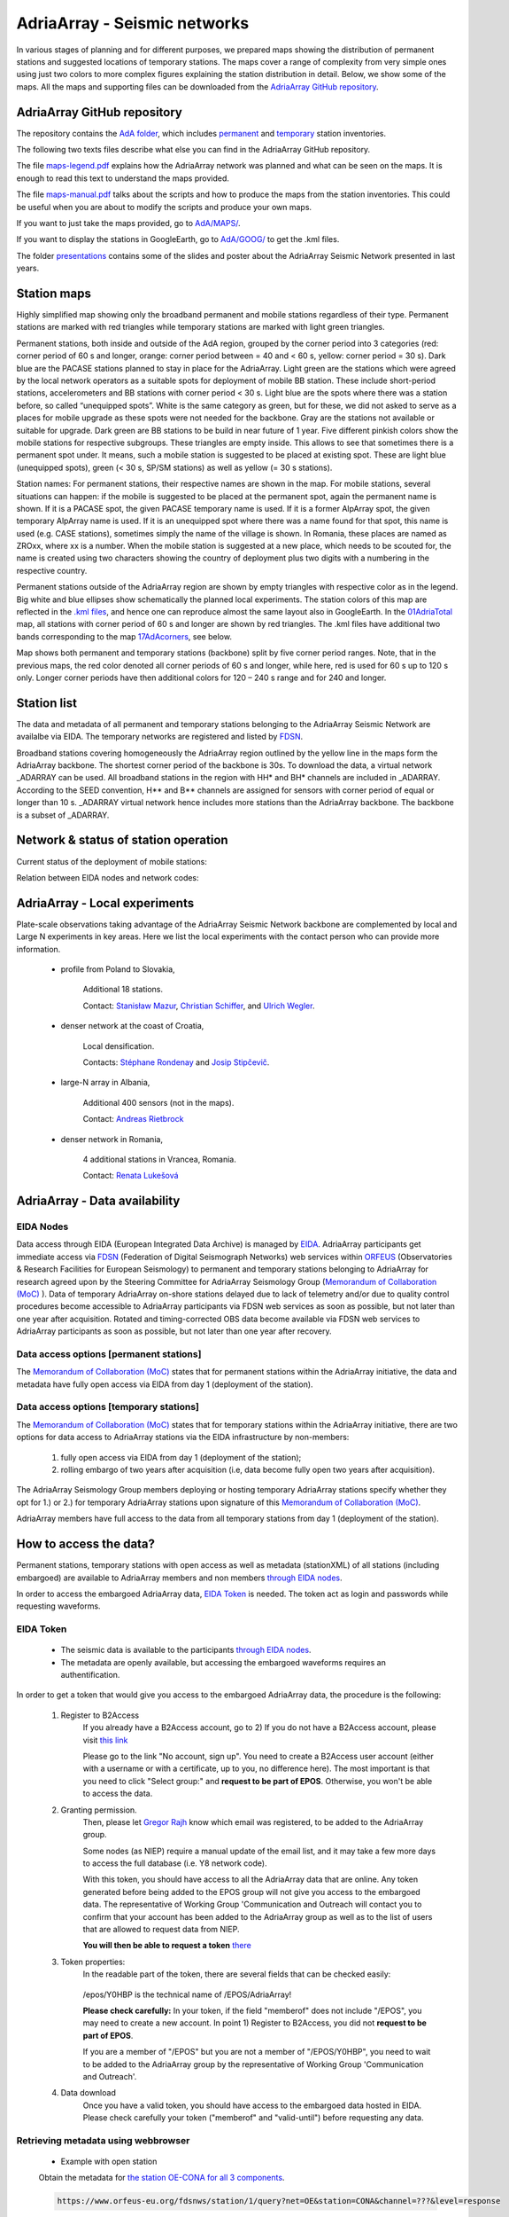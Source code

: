 AdriaArray - Seismic networks
====================

In various stages of planning and for different purposes, we prepared maps showing the distribution of permanent stations and suggested locations of temporary stations. The maps cover a range of complexity from very simple ones using just two colors to more complex figures explaining the station distribution in detail. Below, we show some of the maps. All the maps and supporting files can be downloaded from the `AdriaArray GitHub repository <https://github.com/PetrColinSky/AdriaArray>`_.


AdriaArray GitHub repository
-------------------------------

The repository contains the `AdA folder <https://github.com/PetrColinSky/AdriaArray/tree/master/AdA>`_, which includes `permanent <https://github.com/PetrColinSky/AdriaArray/blob/master/AdA/InventoryPermanent.ods>`_ and `temporary <https://github.com/PetrColinSky/AdriaArray/blob/master/AdA/InventoryTemporary.ods>`_ station inventories.

The following two texts files describe what else you can find in the AdriaArray GitHub repository.

The file `maps-legend.pdf <https://github.com/PetrColinSky/AdriaArray/blob/master/AdA/maps-legend.pdf?raw=true>`_ explains how the AdriaArray network was planned and what can be seen on the maps. It is enough to read this text to understand the maps provided.

The file `maps-manual.pdf <https://github.com/PetrColinSky/AdriaArray/blob/master/AdA/maps-manual.pdf?raw=true>`_ talks about the scripts and how to produce the maps from the station inventories. This could be useful when you are about to modify the scripts and produce your own maps.

If you want to just take the maps provided, go to `AdA/MAPS/ <https://github.com/PetrColinSky/AdriaArray/tree/master/AdA/MAPS>`_.

If you want to display the stations in GoogleEarth, go to `AdA/GOOG/ <https://github.com/PetrColinSky/AdriaArray/tree/master/AdA/GOOG>`_ to get the .kml files. 

The folder `presentations <https://github.com/PetrColinSky/AdriaArray/tree/master/presentations>`_ contains some of the slides and poster about the AdriaArray Seismic Network presented in last years.

Station maps
-----------------------------

.. image:: https://raw.githubusercontent.com/PetrColinSky/AdriaArray/master/AdA/MAPS/06AdriaBBovr.png
   :width: 600
   
Highly simplified map showing only the broadband permanent and mobile stations regardless of their type. Permanent stations are marked with red triangles while temporary stations are marked with light green triangles.

.. image:: https://raw.githubusercontent.com/PetrColinSky/AdriaArray/master/AdA/MAPS/01AdriaTotal.png
   :width: 600
   

Permanent stations, both inside and outside of the AdA region, grouped by the corner period into 3 categories (red: corner period of 60 s and longer, orange: corner period between = 40 and < 60 s, yellow: corner period = 30 s).
Dark blue are the PACASE stations planned to stay in place for the AdriaArray. Light green are the stations which were agreed by the local network operators as a suitable spots for deployment of mobile BB station. These include short-period stations, accelerometers and BB stations with corner period < 30 s.
Light blue are the spots where there was a station before, so called “unequipped spots”.
White is the same category as green, but for these, we did not asked to serve as a places for mobile upgrade as these spots were not needed for the backbone. Gray are the stations not available or suitable for upgrade.
Dark green are BB stations to be build in near future of 1 year.
Five different pinkish colors show the mobile stations for respective subgroups. These triangles are empty inside. This allows to see that sometimes there is a permanent spot under. It means, such a mobile station is suggested to be placed at existing spot.
These are light blue (unequipped spots), green (< 30 s, SP/SM stations) as well as yellow (= 30 s stations).

Station names: For permanent stations, their respective names are shown in the map.
For mobile stations, several situations can happen: if the mobile is suggested to be placed at the permanent spot, again the permanent name is shown. If it is a PACASE spot, the given PACASE temporary name is used. If it is a former AlpArray spot, the given temporary AlpArray name is used. If it is an unequipped spot where there was a name found for that spot, this name is used (e.g. CASE stations), sometimes simply the name of the village is shown.
In Romania, these places are named as ZROxx, where xx is a number. When the mobile station is suggested at a new place, which needs to be scouted for, the name is created using two characters showing the country of deployment plus two digits with a numbering in the respective country.

Permanent stations outside of the AdriaArray region are shown by empty triangles with respective color as in the legend.
Big white and blue ellipses show schematically the planned local experiments.
The station colors of this map are reflected in the `.kml files <https://github.com/PetrColinSky/AdriaArray/tree/master/AdA/GOOG>`_, and hence one can reproduce almost the same layout also in GoogleEarth. In the `01AdriaTotal <https://raw.githubusercontent.com/PetrColinSky/AdriaArray/master/AdA/MAPS/01AdriaTotal.png>`_ map, all stations with corner period of 60 s and longer are shown by red triangles. The .kml files have additional two bands corresponding to the map `17AdAcorners <https://raw.githubusercontent.com/PetrColinSky/AdriaArray/master/AdA/MAPS/17AdAcorners.png>`_, see below.

.. image:: https://raw.githubusercontent.com/PetrColinSky/AdriaArray/master/AdA/MAPS/17AdAcorners.png
   :width: 600

Map shows both permanent and temporary stations (backbone) split by five corner period ranges. Note, that in the previous maps, the red color denoted all corner periods of 60 s and longer, while here, red is used for 60 s up to 120 s only. Longer corner periods have then additional colors for 120 – 240 s range and for 240 and longer.
   

Station list
-----------------------------
The data and metadata of all permanent and temporary stations belonging to the AdriaArray Seismic Network are availalbe via EIDA. The temporary networks are registered and listed by `FDSN <https://www.fdsn.org/networks/?search=adriaarray>`_.

Broadband stations covering homogeneously the AdriaArray region outlined by the yellow line in the maps form the AdriaArray backbone. The shortest corner period of the backbone is 30s. To download the data, a virtual network _ADARRAY can be used. All broadband stations in the region with HH* and BH* channels are included in _ADARRAY. According to the SEED convention, H** and B** channels are assigned for sensors with corner period of equal or longer than 10 s. _ADARRAY virtual network hence includes more stations than the AdriaArray backbone. The backbone is a subset of _ADARRAY.


Network & status of station operation
--------------------------------------

Current status of the deployment of mobile stations:

.. image:: https://raw.githubusercontent.com/PetrColinSky/AdriaArray/master/AdA/MAPS/13AdriaDploy.png
   :width: 600   


Relation between EIDA nodes and network codes:

.. image:: https://raw.githubusercontent.com/PetrColinSky/AdriaArray/master/AdA/MAPS/16AdAnetwork.png
   :width: 600   



AdriaArray - Local experiments
--------------------------------

Plate-scale observations taking advantage of the AdriaArray Seismic Network backbone are complemented by local and Large N experiments in key areas. Here we list the local experiments with the contact person who can provide more information.

	- profile from Poland to Slovakia,
	
		Additional 18 stations.
		
		Contact: `Stanisław Mazur <mailto:ndmazur@cyf-kr.edu.pl>`_, `Christian Schiffer <christian.schiffer@geo.uu.se>`_, and `Ulrich Wegler <ulrich.wegler@uni-jena.de>`_. 
   
	- denser network at the coast of Croatia,
	
		Local densification.
		
		Contacts: `Stéphane Rondenay <mailto:rondenay@uib.no>`_ and `Josip Stipčevič <mailto:jstipcevic.geof@pmf.hr>`_.
   
	- large-N array in Albania,
	
		Additional 400 sensors (not in the maps).
		
		Contact: `Andreas Rietbrock <andreas.rietbrock@kit.edu>`_

	- denser network in Romania,
	
		4 additional stations in Vrancea, Romania.
		
		Contact: `Renata Lukešová <lukesova@irsm.cas.cz>`_

AdriaArray - Data availability
-------------------------------

EIDA Nodes
~~~~~~~~~~

Data access through EIDA (European Integrated Data Archive) is managed by `EIDA <https://www.orfeus-eu.org/data/eida/>`_. AdriaArray participants get immediate access via `FDSN <https://www.fdsn.org/webservices/>`_ (Federation of Digital Seismograph Networks) web services within `ORFEUS <https://www.orfeus-eu.org/>`_ (Observatories & Research Facilities for European Seismology) to permanent and temporary stations belonging to AdriaArray for research agreed upon by the Steering Committee for AdriaArray Seismology Group (`Memorandum of Collaboration (MoC) <https://polybox.ethz.ch/index.php/s/zOhxUOEPwnyA2mp>`_ ). Data of temporary AdriaArray on-shore stations delayed due to lack of telemetry and/or due to quality control procedures become accessible to AdriaArray participants via FDSN web services as soon as possible, but not later than one year after acquisition. 
Rotated and timing-corrected OBS data become available via FDSN web services to AdriaArray participants as soon as possible, but not later than one year after recovery.

.. image:: https://raw.githubusercontent.com/PetrColinSky/AdriaArray/master/AdA/MAPS/15AdAmembers.png
   :width: 600   

Data access options [permanent stations]
~~~~~~~~~~~~~~~~~~~~~~~~~~~~~~~~~~~~~~~~~

The `Memorandum of Collaboration (MoC) <https://polybox.ethz.ch/index.php/s/zOhxUOEPwnyA2mp>`_ states that for permanent stations within the AdriaArray initiative, the data and metadata have fully open access via EIDA from day 1 (deployment of the station).


Data access options [temporary stations]
~~~~~~~~~~~~~~~~~~~~~~~~~~~~~~~~~~~~~~~~~~~~~


The `Memorandum of Collaboration (MoC) <https://polybox.ethz.ch/index.php/s/zOhxUOEPwnyA2mp>`_ states that for temporary stations within the AdriaArray initiative, there are two options for data access to AdriaArray stations via the EIDA infrastructure by non-members:

	#) fully open access via EIDA from day 1 (deployment of the station); 
	#) rolling embargo of two years after acquisition (i.e, data become fully open two years after acquisition). 

The AdriaArray Seismology Group members deploying or hosting temporary AdriaArray stations specify whether they opt for 1.) or 2.) for temporary AdriaArray stations upon signature of this `Memorandum of Collaboration (MoC) <https://polybox.ethz.ch/index.php/s/zOhxUOEPwnyA2mp>`_.

AdriaArray members have full access to the data from all temporary stations from day 1 (deployment of the station).







How to access the data?
-----------------------

Permanent stations, temporary stations with open access as well as metadata (stationXML) of all stations (including embargoed) are available to AdriaArray members and non members `through EIDA nodes <https://www.orfeus-eu.org/data/eida/webservices/station/>`_.

In order to access the embargoed AdriaArray data, `EIDA Token <https://geofon.gfz-potsdam.de/eas/EIDAAuthenticationService.pdf>`_ is needed. The token act as login and passwords while requesting waveforms.

EIDA Token
~~~~~~~~~~
	- The seismic data is available to the participants `through EIDA nodes <https://www.orfeus-eu.org/data/eida/webservices/station/>`_.
	- The metadata are openly available, but accessing the embargoed waveforms requires an authentification.


In order to get a token that would give you access to the embargoed AdriaArray data, the procedure is the following:

	#) Register to B2Access
		If you already have a B2Access account, go to 2)
		If you do not have a B2Access account, please visit `this link <https://b2access.eudat.eu/home/>`_

		Please go to the link "No account, sign up".
		You need to create a B2Access user account (either with a username or with a certificate, up to you, no difference here).
		The most important is that you need to click "Select group:" and **request to be part of EPOS**. Otherwise, you won't be able to access the data.



	#) Granting permission.
		Then, please let `Gregor Rajh <mailto:gregor.rajh@gov.si>`_ know which email was registered, to be added to the AdriaArray group.

		Some nodes (as NIEP) require a manual update of the email list, and it may take a few more days to access the full database (i.e. Y8 network code).



		With this token, you should have access to all the AdriaArray data that are online.
		Any token generated before being added to the EPOS group will not give you access to the embargoed data.
		The representative of Working Group 'Communication and Outreach will contact you to confirm that your account has been added to the AdriaArray group as well as to the list of users that are allowed to request data from NIEP.
		
		**You will then be able to request a token** `there <https://geofon.gfz-potsdam.de/eas/>`_

	#) Token properties:
		In the readable part of the token, there are several fields that can be checked easily:
		
			.. code-block:: python
			   :emphasize-lines: 3,5-6

			   "valid-until": "2022-02-20T02:20:02.200220Z" # Validity of the token
			   "cn": "Gregor Rajh"       	                # Your name
			   "memberof": "/epos;/epos/Y0HBP;/"            # Your permissions


		/epos/Y0HBP is the technical name of /EPOS/AdriaArray!
		
		**Please check carefully:**
		In your token, if the field "memberof" does not include "/EPOS", you may need to create a new account. In point 1) Register to B2Access, you did not **request to be part of EPOS**.
		
		If you are a member of "/EPOS" but you are not a member of "/EPOS/Y0HBP", you need to wait to be added to the AdriaArray group by the representative of Working Group 'Communication and Outreach'.

	#) Data download
		Once you have a valid token, you should have access to the embargoed data hosted in EIDA.
		Please check carefully your token ("memberof" and "valid-until") before requesting any data.


Retrieving metadata using webbrowser
~~~~~~~~~~~~~~~~~~~~~~~~~~~~~~~~~~~~~~~~~

	- Example with open station
	Obtain the metadata for `the station OE-CONA for all 3 components <https://www.orfeus-eu.org/fdsnws/station/1/query?net=OE&station=CONA&channel=???&level=response>`_.

	.. code-block:: python

	   https://www.orfeus-eu.org/fdsnws/station/1/query?net=OE&station=CONA&channel=???&level=response

	- Example with embargoed station
	Obtain the metadata for `the station Z6-A090A for all 3 components <https://erde.geophysik.uni-muenchen.de/fdsnws/station/1/query?net=Z6&station=A090A&channel=???&level=response>`_.

	.. code-block:: python

	   https://erde.geophysik.uni-muenchen.de/fdsnws/station/1/query?net=Z6&station=A090A&channel=???&level=response


Retrieving waveforms using webbrowser
~~~~~~~~~~~~~~~~~~~~~~~~~~~~~~~~~~~~~~~~~~

	- Example with open station
	Obtain 2 hrs of the record of the big Turkey earthquake from February 6, 2023 from `the station OE-CONA <https://www.orfeus-eu.org/fdsnws/dataselect/1/query?net=OE&station=CONA&start=2023-02-06T01:00:00&end=2023-02-06T03:00:00>`_:

	.. code-block:: python

	   https://www.orfeus-eu.org/fdsnws/dataselect/1/query?net=OE&station=CONA&start=2023-02-06T01:00:00&end=2023-02-06T03:00:00

	- Example with embargoed station
	**This example will require to have a valid token.**
	In this example, the token is found at '/home/myusername/.eidatoken'.
	
	This is a two step procedure, detailed `there <https://geofon.gfz-potsdam.de/waveform/archive/auth/auth-example.php>`_.
	
 	In a first step, you can request a username and password for /queryauth using wget, curl or similar tools: 

	.. code-block:: python

	   - Using wget:
	   $ wget --post-file /home/myusername/.eidatoken https://geofon.gfz-potsdam.de/fdsnws/dataselect/1/auth -O cred.txt

	.. code-block:: python

	   - Using curl:
	   $ curl --data-binary @/home/myusername/.eidatoken https://geofon.gfz-potsdam.de/fdsnws/dataselect/1/auth -o cred.


 	In a second step, you can either use direct download: 

	.. code-block:: python

	   http://`cat cred.txt`@geofon.gfz-potsdam.de/fdsnws/dataselect/1/queryauth?starttime=2015-12-15T16:00:00Z&endtime=2015-12-15T16:10:00Z&network=IA&station=AAI

 	Otherwise, you can use the FDSNWS tools: 

	.. code-block:: python

	   - Using wget:
	   $ wget "http://`cat cred.txt`@geofon.gfz-potsdam.de/fdsnws/dataselect/1/queryauth?starttime=2015-12-15T16:00:00Z&endtime=2015-12-15T16:10:00Z&network=IA&station=AAI" -O data.mseed

	.. code-block:: python

	   - Using curl:
	   $ curl --digest "http://`cat cred.txt`@geofon.gfz-potsdam.de/fdsnws/dataselect/1/queryauth?starttime=2015-12-15T16:00:00Z&endtime=2015-12-15T16:10:00Z&network=IA&station=AAI" -o data.mseed



   
Retrieving waveforms using fdsnws_fetch
~~~~~~~~~~~~~~~~~~~~~~~~~~~~~~~~~~~~~~~~~~~~~

The fdsnws_scripts, which includes `fdsnws_fetch <https://geofon.gfz-potsdam.de/software/fdsnws_fetch/>`_, is a collection of next-generation distributed data request tools that are based on FDSN web services and the EIDA routing service. 
Note that the EIDA token is assumed to be ~/.eidatoken

fdsnws_scripts can be install directly from pip:

.. code-block:: python
	   
	   $ pip install fdsnwsscripts


You supply the time window and channel information in one command:

.. code-block:: python

   $ fdsnws_fetch -vvv -N Z6 -C "HHZ" -s "2023-02-06T01:00:00" -e "2023-02-06T03:00:00" -o data.mseed


More details can be found `there <https://geofon.gfz-potsdam.de/waveform/archive/auth/auth-example.php>`_.

Retrieving data using the Orfeus/EIDA web interface
~~~~~~~~~~~~~~~~~~~~~~~~~~~~~~~~~~~~~~~~~~~~~~~~~~~~~

	- `EIDA web interface at GFZ Potsdam <http://eida.gfz-potsdam.de/webdc3/>`_.

	- `EIDA web interface at Orfeus Data Center <https://orfeus-eu.org/webdc3/>`_.


Retrieving metadata using Obspy
~~~~~~~~~~~~~~~~~~~~~~~~~~~~~~~~~

Simple python script example to request the stationXML files for the 1Y network.


.. code-block:: python

   import obspy
   from obspy.clients.fdsn import RoutingClient
   
   inv = RoutingClient("eida-routing", credentials={'EIDA_TOKEN': './eidatoken.pgp'}).get_stations(starttime=obspy.UTCDateTime(), network="1Y", level="station")
   print(inv)
   ### Uncomment the next line to save the stationXML file locally.
   # inv.write("example.xml",format="STATIONXML")  


Retrieving waveforms using Obspy
~~~~~~~~~~~~~~~~~~~~~~~~~~~~~~~~~~

Simple python script example to request the 3 component waveforms for the 1Y network .


.. code-block:: python

   import obspy
   from obspy.clients.fdsn import RoutingClient
   from obspy import UTCDateTime
   
   t = UTCDateTime("2023-01-10T01:25:00.000")
   st = RoutingClient("eida-routing", credentials={'EIDA_TOKEN': './eidatoken.pgp'}).get_waveforms(network="1Y", station="*", channel="*", location='*', starttime=t, endtime=t + 1 * 60)
   print(st.__str__(extended=True))
   ### Uncomment the next line to save the miniSEED file locally.
   # st.write("example.mseed",format="MSEED")  




Retrieving the waveforms & Virtual AdriaArray network
~~~~~~~~~~~~~~~~~~~~~~~~~~~~~~~~~~~~~~~~~~~~~~~~~~~~~~~
(By `Johannes Stampa <mailto:johannes.stampa@ifg.uni-kiel.de>`_).


`User documentation <https://geofon.gfz-potsdam.de/eas/EIDAAuthenticationService.pdf>`_ is available online.
Full documentation is provided on the `EIDA users feedback <https://github.com/EIDA/userfeedback/#eida-authentication-system--accessing-restricted-data>`_.


The recommended way to download data from the AdriaArray stations is via a download script, 
using the obspy library in the python programming language. A basic code example will be given at the end of this section. The full API documentation for 
obspy is available `here <https://docs.obspy.org/tutorial/index.html>`_.

Since some of the AdriaArray data will be embargoed at first, we will need to authenticate our user to download it. 
This is done by passing a valid `eidatoken <https://geofon.gfz-potsdam.de/eas/EIDAAuthenticationService.pdf>`_ when we initialize the RoutingClient. This RoutingClient will also take care of figuring out which networks are hosted at which data centers for us.
Additionally, we can use the \_ADARRAY virtual network code to further simplify our request.
This virtual network includes all station in a `geographic region <https://raw.githubusercontent.com/PetrColinSky/AdriaArray/master/AdA/MAPS/01AdriaTotal.png>`_ around the Adria, so it is very easy to request all the data at once, as shown in the example at the end.


When we do these kinds of requests, we have to keep in mind how much data we are requesting.
Once everything is deployed, there will be roughly 1050 permanent stations, as well as almost 450 mobile stations as part of the AdriaArray.
**An hour of data sampled at 100 Hz is about 1.5 MB**, and all the data we request at once will need to reside in the system memory.
**Requesting a whole day for all the stations might take more than 64 GB** of RAM, triple that if we request all three components. In those cases, it is prudent to split the request into smaller chunks, for example by looping over the stations individually.

In the example, we request 2 hours of data, so it might take 15 minutes (or more) to download everything.

Note the call to merge at the end. Sometimes, the requested data will be fragmented into shorter segments, and merging it makes it easier to handle the data for subsequent processing or saving.

Lastly, we can save the data to the harddrive for later processing and analysis.

If you run into problems with the download, an `Issue Tracker <https://github.com/EIDA/userfeedback/issues>`_ is enabled at GitHub so that users can report problems when trying to access the data. These issues are checked continuously, in order to provide a solution as soon as possible.

**Before submitting an issue, please check that the problem has not been previously reported.**

At the moment of creating the issue you will see some templates for different types of problems (e.g. no data, wrong metadata, authentication). Make good use of the issue templates, as they have a list of the information we would need to find a suitable solution. 

Example Python code
~~~~~~~~~~~~~~~~~~~~
(By `Johannes Stampa <mailto:johannes.stampa@ifg.uni-kiel.de>`_).

.. code-block:: python
   :linenos:
   :emphasize-lines: 3,5-6

   import os
   from obspy import UTCDateTime
   from obspy.clients.fdsn import RoutingClient
   ### This assumes that the eida-token is located in the home folder.
   token=os.path.expanduser('~/eidatoken.pgp')
   ### Initialize the Routing Client with eida-token identification.
   Client = RoutingClient('eida-routing',
   timeout=30,
   credentials={'EIDA_TOKEN': token})
   
   ### Define start and end times for the data.
   start = UTCDateTime(2023,4,24,20,0)
   end = UTCDateTime(2023,4,24,22,0)
   
   ### Request the waveforms. This example requests all Z-component seismometer data 
   ### for all  stations in the virtual _ADARRAY network.
   waveforms = Client.get_waveforms(network='_ADARRAY',
   channel='*HZ',
   starttime=start,
   endtime=end)
   
   ### Attempt to merge the waveforms that arrived fragmented.
   waveforms.merge()
   
   ### Save the data to disk
   waveforms.write('AA_example_data.mseed',format='MSEED')





How to cite the data?
-----------------------------
	- For each network code belonging to the AdriaArray initiative, `a DOI <https://www.fdsn.org/networks/?search=adriaarray>`_ will be registered, allowing to cite the data.
	- As an example, the `1Y network <https://www.fdsn.org/networks/detail/1Y_2022/>`_ can be cited `as follow <https://doi.org/10.7914/y0t2-3b67>`_:

	.. code-block:: python
	
	   Wolfgang Friederich, Christos Evangelidis, Costas Papazachos, Efthimios Sokos,
	   George Kaviris, & Dragana Cernih. (2022).
	   AdriaArray Temporary Network: Greece, North Macedonia [Data set].
	   International Federation of Digital Seismograph Networks.
	   https://doi.org/10.7914/y0t2-3b67





AdriaArray - Data retrievability and quality
-----------------------------------------------

Data retrievability and data quality are regularly checked by members of Working Group 3 'Data QC'.

There are four tests provided by `J. Stampa <https://github.com/doukutsu/eida-data-monitoring/>`_, `F. Eckel <https://github.com/felix-eckel/AdriaArrayQC/>`_, `L. Vecsey <https://github.com/PetrColinSky/DataQuality/tree/master/ludekvecsey>`_ and `P. Kolínský <https://github.com/PetrColinSky/DataQuality/tree/master/petrkolinsky>`_.

There is a summary of the data and metadata quality tests. It was presented as a poster at the 2024 EGU. The poster and a summary table are available `here  <https://github.com/PetrColinSky/DataQuality/tree/master/summary>`_.

More metadata issues are reported at the EIDA issue tracker as for example `here  <https://github.com/EIDA/userfeedback/issues/166>`_.


Data retrievability
~~~~~~~~~~~~~~~~~~~~
	- Tests by `J. Stampa <mailto:johannes.stampa@ifg.uni-kiel.de>`_:
	
Most of the retrievability tests were performed by `J. Stampa <mailto:johannes.stampa@ifg.uni-kiel.de>`_, `F. Eckel <mailto:felix.eckel@ifg.uni-kiel.de>`_, `J. Stampa <mailto:johannes.stampa@ifg.uni-kiel.de>`_, `M. Timko <mailto:timko.mate@epss.hu>`_, `J. Quinteros <mailto:javier@gfz-potsdam.de>`_ and `L. Vecsey <mailto:vecsey@ig.cas.cz>`_.



The retrievability tests were conducted from an end user perspective, using a custom python script including functions from the obspy library. Essentially, for each station, a spot check is performed by choosing random one-hour time windows to download, requesting these time window from the data center, and then performing the response correction on the downloaded data. The ratio of the length of the successfully downloaded and response corrected data and the requested time windows is evaluated as the retrievability percentage for the respective stations. These tests were conducted from multiple locations simultaneously, to reduce the effect of client side connection issues on the result.


	.. image:: https://raw.githubusercontent.com/doukutsu/eida-data-monitoring/main/retrievability_europe.png
	   :width: 600
	

Noise levels
~~~~~~~~~~~~~~~~~~~~
	- Tests by `F. Eckel <mailto:felix.eckel@ifg.uni-kiel.de>`_:
	
Average ambient noise levels can be used as a quality measurement to identify erroneous metadata or poorly behaving stations. This becomes even more powerful when comparing noise levels with neighboring stations. For the quality tests, 24 hours of data on a day without any major teleseismic earthquake are downloaded for all retreivable stations and filtered around 3.0 Hz and 5 s respectively on the vertical component or around 20 s on the horizontal component. Then the 95th percentile of the absolute amplitudes are defined as the 'noise level' and color coded on a map. Outling stations are now easily identifiable.
	

	.. image:: https://raw.githubusercontent.com/felix-eckel/AdriaArrayQC/main/noise_maps/noise_map_Z_3Hz.png
 	  :width: 600
	.. image:: https://raw.githubusercontent.com/felix-eckel/AdriaArrayQC/main/noise_maps/noise_map_Z_5s.png
 	  :width: 600
	.. image:: https://raw.githubusercontent.com/felix-eckel/AdriaArrayQC/main/noise_maps/noise_map_H_20s.png
 	  :width: 600

.. _adria_array_seismicnetworks: 

